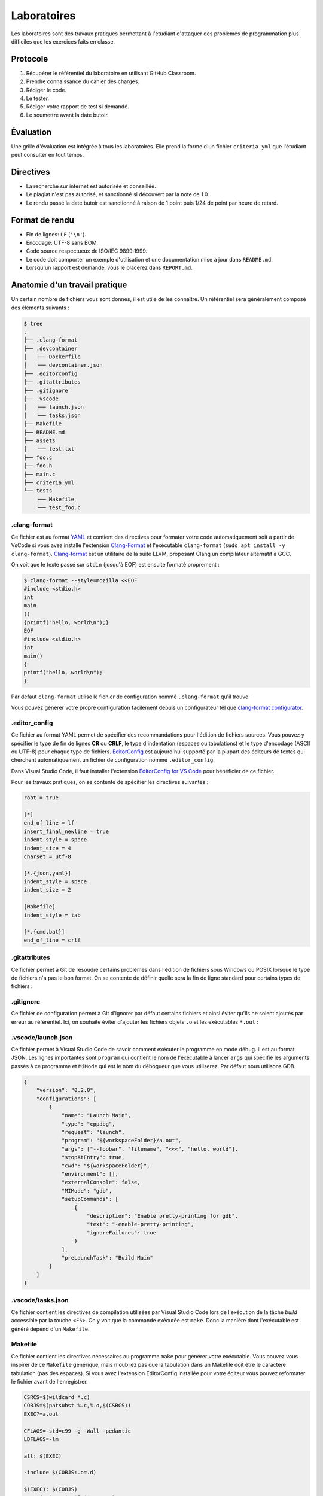 ============
Laboratoires
============

Les laboratoires sont des travaux pratiques permettant à l'étudiant d'attaquer des problèmes de programmation plus difficiles que les exercices faits en classe.

Protocole
=========

#. Récupérer le référentiel du laboratoire en utilisant GitHub Classroom.
#. Prendre connaissance du cahier des charges.
#. Rédiger le code.
#. Le tester.
#. Rédiger votre rapport de test si demandé.
#. Le soumettre avant la date butoir.

Évaluation
==========

Une grille d'évaluation est intégrée à tous les laboratoires. Elle prend la forme d'un fichier ``criteria.yml`` que l'étudiant peut consulter en tout temps.

Directives
==========

- La recherche sur internet est autorisée et conseillée.
- Le plagiat n'est pas autorisé, et sanctionné si découvert par la note de 1.0.
- Le rendu passé la date butoir est sanctionné à raison de 1 point puis 1/24 de point par heure de retard.

Format de rendu
===============

- Fin de lignes: ``LF`` (``'\n'``).
- Encodage: UTF-8 sans BOM.
- Code source respectueux de ISO/IEC 9899:1999.
- Le code doit comporter un exemple d'utilisation et une documentation mise à jour dans ``README.md``.
- Lorsqu'un rapport est demandé, vous le placerez dans ``REPORT.md``.

Anatomie d'un travail pratique
==============================

Un certain nombre de fichiers vous sont donnés, il est utile de les connaître. Un référentiel sera généralement composé des éléments suivants :

.. code:: text

    $ tree
    .
    ├── .clang-format
    ├── .devcontainer
    │   ├── Dockerfile
    │   └── devcontainer.json
    ├── .editorconfig
    ├── .gitattributes
    ├── .gitignore
    ├── .vscode
    │   ├── launch.json
    │   └── tasks.json
    ├── Makefile
    ├── README.md
    ├── assets
    │   └── test.txt
    ├── foo.c
    ├── foo.h
    ├── main.c
    ├── criteria.yml
    └── tests
        ├── Makefile
        └── test_foo.c


.clang-format
-------------

Ce fichier est au format `YAML <https://fr.wikipedia.org/wiki/YAML>`__ et contient des directives pour formater votre code automatiquement soit à partir de VsCode si vous avez installé l'extension `Clang-Format <https://marketplace.visualstudio.com/items?itemName=xaver.clang-format>`__ et l'exécutable ``clang-format`` (``sudo apt install -y clang-format``). `Clang-format <https://clang.llvm.org/docs/ClangFormat.html>`__ est un utilitaire de la suite LLVM, proposant Clang un compilateur alternatif à GCC.

On voit que le texte passé sur ``stdin`` (jusqu'à EOF) est ensuite formaté proprement :

.. code:: console

    $ clang-format --style=mozilla <<EOF
    #include <stdio.h>
    int
    main
    ()
    {printf("hello, world\n");}
    EOF
    #include <stdio.h>
    int
    main()
    {
    printf("hello, world\n");
    }

Par défaut ``clang-format`` utilise le fichier de configuration nommé ``.clang-format`` qu'il trouve.

Vous pouvez générer votre propre configuration facilement depuis un configurateur tel que `clang-format configurator <https://zed0.co.uk/clang-format-configurator/>`__.

.editor_config
--------------

Ce fichier au format YAML permet de spécifier des recommandations pour l'édition de fichiers sources. Vous pouvez y spécifier le type de fin de lignes **CR** ou **CRLF**, le type d'indentation (espaces ou tabulations) et le type d'encodage (ASCII ou UTF-8) pour chaque type de fichiers. `EditorConfig <https://editorconfig.org/>`__ est aujourd'hui supporté par la plupart des éditeurs de textes qui cherchent automatiquement un fichier de configuration nommé ``.editor_config``.

Dans Visual Studio Code, il faut installer l'extension `EditorConfig for VS Code <https://marketplace.visualstudio.com/items?itemName=EditorConfig.EditorConfig>`__ pour bénéficier de ce fichier.

Pour les travaux pratiques, on se contente de spécifier les directives suivantes :

.. code:: yaml

    root = true

    [*]
    end_of_line = lf
    insert_final_newline = true
    indent_style = space
    indent_size = 4
    charset = utf-8

    [*.{json,yaml}]
    indent_style = space
    indent_size = 2

    [Makefile]
    indent_style = tab

    [*.{cmd,bat}]
    end_of_line = crlf

.gitattributes
--------------

Ce fichier permet à Git de résoudre certains problèmes dans l'édition de fichiers sous Windows ou POSIX lorsque le type de fichiers n'a pas le bon format. On se contente de définir quelle sera la fin de ligne standard pour certains types de fichiers :

.. code::text

    * text=auto eol=lf
    *.{cmd,[cC][mM][dD]} text eol=crlf
    *.{bat,[bB][aA][tT]} text eol=crlf

.gitignore
----------

Ce fichier de configuration permet à Git d'ignorer par défaut certains fichiers et ainsi éviter qu'ils ne soient ajoutés par erreur au référentiel. Ici, on souhaite éviter d'ajouter les fichiers objets ``.o`` et les exécutables ``*.out`` :

.. code::text

    *.out
    *.o
    *.d
    *.so
    *.lib

.vscode/launch.json
-------------------

Ce fichier permet à Visual Studio Code de savoir comment exécuter le programme en mode débug. Il est au format JSON. Les lignes importantes sont ``program`` qui contient le nom de l'exécutable à lancer ``args`` qui spécifie les arguments passés à ce programme et ``MiMode`` qui est le nom du débogueur que vous utiliserez. Par défaut nous utilisons GDB.

.. code:: json

    {
        "version": "0.2.0",
        "configurations": [
            {
                "name": "Launch Main",
                "type": "cppdbg",
                "request": "launch",
                "program": "${workspaceFolder}/a.out",
                "args": ["--foobar", "filename", "<<<", "hello, world"],
                "stopAtEntry": true,
                "cwd": "${workspaceFolder}",
                "environment": [],
                "externalConsole": false,
                "MIMode": "gdb",
                "setupCommands": [
                    {
                        "description": "Enable pretty-printing for gdb",
                        "text": "-enable-pretty-printing",
                        "ignoreFailures": true
                    }
                ],
                "preLaunchTask": "Build Main"
            }
        ]
    }

.vscode/tasks.json
------------------

Ce fichier contient les directives de compilation utilisées par Visual Studio Code lors de l'exécution de la tâche *build* accessible par la touche ``<F5>``. On y voit que la commande exécutée est ``make``. Donc la manière dont l'exécutable est généré dépend d'un ``Makefile``.

.. code::json

    {
        "version": "2.0.0",
        "tasks": [
            {
                "label": "Build Main",
                "type": "shell",
                "command": "make",
                "group": {
                    "kind": "build",
                    "isDefault": true
                }
            },
            {
                "label": "Clean",
                "type": "shell",
                "command": "make clean"
            }
        ]
    }

Makefile
--------

Ce fichier contient les directives nécessaires au programme ``make`` pour générer votre exécutable. Vous pouvez vous inspirer de ce ``Makefile`` générique, mais n'oubliez pas que la tabulation dans un Makefile doit être le caractère tabulation (pas des espaces). Si vous avez l'extension EditorConfig installée pour votre éditeur vous pouvez reformater le fichier avant de l'enregistrer.

.. code:: make

    CSRCS=$(wildcard *.c)
    COBJS=$(patsubst %.c,%.o,$(CSRCS))
    EXEC?=a.out

    CFLAGS=-std=c99 -g -Wall -pedantic
    LDFLAGS=-lm

    all: $(EXEC)

    -include $(COBJS:.o=.d)

    $(EXEC): $(COBJS)
        $(CC) -o $@ $^ $(LDFLAGS)

    %.o: %.c
        $(CC) -c $(CFLAGS) -o $@ $< -MMD -MF $(@:.o=.d)

    clean:
        $(RM) $(EXEC) *.o a.out $(COBJS:.o=.d)

    .PHONY: all prof clean

En substance, ce fichier contient des règles, des dépendances et des recettes de fabrication. Les règles de base sont ``all`` et ``clean``. La règle ``all`` dépend de la règle ``$(EXEC)`` qui est une variable qui contient le nom de l'exécutable, ici ``a.out``. Vous pouvez spécifier le nom de l'exécutable souhaité à la ligne ``EXEC=mon_executable``. La règle ``$(EXEC)`` dépend de ``$(COBJS)`` qui sont la liste des objets C, à savoir tous les fichiers ``.c`` dont l'extension est remplacée par ``.o``. Une règle générique permet ensuite de générer tous les fichiers objets nécessaires à partir du fichier C correspondant : ``%.o: %.c``. Enfin, en compilation séparée, l'exécutable est créé en assemblant tous les fichiers objets.

Pas de panique, il vous suffit de savoir exécuter ``make all`` ou ``make clean`` pour vous en sortir.

README.md
---------

Il s'agit de la documentation principale de votre référentiel. Elle contient la donnée du travail pratique en format Markdown. Ce fichier est également utilisé par défaut dans GitHub. Il contient notament le titre du laboratoire, la durée, le délai de rendu et le format individuel ou de groupe :

.. code::markdown

    # Laboratoire <!-- omit in toc -->

    - **Durée**: 2 périodes + environ 3h à la maison
    - **Date de rendu**: dimanche avant minuit
    - **Format**: travail individuel

    ...

criteria.yml
------------

Ce fichier contient les directives d'évaluation du travail pratique. Il est au format YAML. Pour chaque point évalué une description est donnée avec la clé ``description`` et un nombre de points est spécifié. Une exigence peut avoir soit un nombre de points positifs soit négatifs. Les points négatifs agissent comme une pénalité. Ce choix d'avoir des points et des pénalités permet de ne pas diluer les exigences au travers d'autres critères importants, mais normalement respectés des étudiants.

Des points bonus sont donnés si le programme dispose d'une aide et d'une version et si la fonctionnalité du programme est étendue.

.. code::yaml

    # Critères d'évaluation du travail pratique
    %YAML 1.2
    ---
    tests:
        build:
            description: Le programme compile sans erreurs ni warning
            points: 0/-4
            test: test_build
        unit-testing:
            function_foo:
            points: 0/10
            test: test_foo
            function_bar:
            points: 0/10
            test: test_bar
        functional-testing:
            arguments:
            description: La lecture des arguments fonctionne comme demandé
            points: 0/7
            test: test_arguments
            output-display:
            description: Affichage sur stdout/stderr comme spécifié
            points: 0/3
            test: test_output
            errors:
            description: Le programme affiche des erreurs si rencontrées
            points: 0/2
            test: test_errors
    report:
        introduction:
            description: Le rapport de test contient une introduction
            points: 0/2
        conclusion:
            description: Le rapport de test contient une conclusion
            points: 0/2
        analysis:
            description: Le rapport de test contient une analyse du comportement
            points: 0/3
    code:
        specifications:
            prototypes:
                description: Les prototypes des fonctions demandées sont respectés
                points: 0/3
            main:
                description: Le programme principal est minimaliste
                points: 0/3
            algorithm:
                description: L'algorithme de encode/decode est bien pensé
                points: 0/5
        comments:
            header:
            description: Un en-tête programme est clairement défini
            points: 0/2
            purpose:
            description: Les commentaires sont pertinents
            points: 0/-2
            commented-code:
            description: Du code est commenté
            points: 0/-2
        variables:
            naming:
            description: Le noms des variables est minimaliste et explicite
            points: 0/2
            scope:
            description: La portée des variables est réduite au minimum
            points: 0/2
            type:
            description: Le type des variables est approprié
            points: 0/2
        functions:
            length:
            description: La longueur des fonctions est raisonnable
            points: 0/-4
        control-flow:
            description: Les structures de contrôle sont appropriées
            points: 0/4
        overall:
            dry:
            description: Pas de répétition dans le code
            points: 0/-5
            kiss:
            description: Le code est minimaliste et simple
            points: 0/-5
            ssot:
            description: Pas de répétition d'information
            points: 0/-5
            indentation:
            description: L'indentation du code est cohérente
            points: 0/-5
    bonus:
        help:
            description: Le programme dispose d'une aide
            bonus: 0/1
            test: test_help
        version:
            description: La version du programme peut être affichée
            bonus: 0/1
            test: test_version
        extension:
            description: La fonctionnalité du programme est étendue
            bonus: 0/3
        english:
            description: Usage de l'anglais
            bonus: 0/1

Ce fichier est utilisé par des tests automatique pour faciliter la correction du travail pratique.
